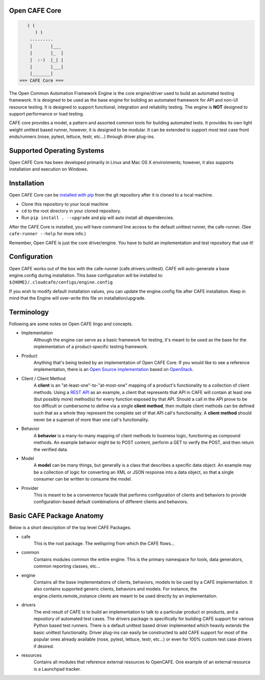 Open CAFE Core
----------------------------


.. code-block::

       ( (
          ) )
        .........
        |       |___
        |       |_  |
        |  :-)  |_| |
        |       |___|
        |_______|
    === CAFE Core ===


The Open Common Automation Framework Engine is the core engine/driver used to build an automated testing framework. It is designed to be used as the base engine for building an automated framework for API and non-UI resource testing. It is designed to support functional, integration and reliability testing. The engine is **NOT** designed to support performance or load testing.

CAFE core provides a model, a pattern and assorted common tools for building automated tests. It provides its own light weight unittest based runner, however, it is designed to be modular. It can be extended to support most test case front ends/runners (nose, pytest, lettuce, testr, etc...) through driver plug-ins.

Supported Operating Systems
---------------------------
Open CAFE Core has been developed primarily in Linux and Mac OS X environments; however, it also supports installation and execution on Windows.

Installation
------------
Open CAFE Core can be `installed with pip <https://pypi.python.org/pypi/pip>`_ from the git repository after it is cloned to a local machine.

* Clone this repository to your local machine
* ``cd`` to the root directory in your cloned repository.
* Run ``pip install . --upgrade`` and pip will auto install all dependencies.

After the CAFE Core is installed, you will have command line access to the default unittest runner, the cafe-runner. (See ``cafe-runner --help`` for more info.)

Remember, Open CAFE is just the core driver/engine. You have to build an implementation and test repository that use it!

Configuration
--------------
Open CAFE works out of the box with the cafe-runner (cafe.drivers.unittest). CAFE will auto-generate a base engine.config during installation. This base configuration will be installed to: ``${HOME}/.cloudcafe/configs/engine.config``

If you wish to modify default installation values, you can update the engine.config file after CAFE installation. Keep in mind that the Engine will over-write this file on installation/upgrade.

Terminology
-----------
Following are some notes on Open CAFE lingo and concepts.

* Implementation
    Although the engine can serve as a basic framework for testing, it's meant to be used as the base for the implementation of a product-specific testing framework.

* Product
    Anything that's being tested by an implementation of Open CAFE Core. If you would like to see a reference implementation, there is an `Open Source implementation <https://github.com/stackforge>`_ based on `OpenStack <http://www.openstack.org/>`_.

* Client / Client Method
    A **client** is an "at-least-one"-to-"at-most-one" mapping of a product's functionality to a collection of client methods.  Using a `REST API <https://en.wikipedia.org/wiki/Representational_state_transfer>`_ as an example, a client that represents that API in CAFE will contain at least one (but possibly more) method(s) for every function exposed by that API.  Should a call in the API prove to be too difficult or cumbersome to define via a single **client method**, then multiple client methods can be defined such that as a whole they represent the complete set of that API call's functionality. A **client method** should never be a superset of more than one call's functionality.

* Behavior
    A **behavior** is a many-to-many mapping of client methods to business logic, functioning as compound methods.  An example behavior might be to POST content, perform a GET to verify the POST, and then return the verified data.

* Model
    A **model** can be many things, but generally is a class that describes a specific data object. An example may be a collection of logic for converting an XML or JSON response into a data object, so that a single consumer can be written to consume the model.

* Provider
    This is meant to be a convenience facade that performs configuration of clients and behaviors to provide configuration-based default combinations of different clients and behaviors.

Basic CAFE Package Anatomy
--------------------------
Below is a short description of the top level CAFE Packages.

* cafe
    This is the root package. The wellspring from which the CAFE flows...

* common
    Contains modules common the entire engine. This is the primary namespace for tools, data generators, common reporting classes, etc...

* engine
    Contains all the base implementations of clients, behaviors, models to be used by a CAFE implementation. It also contains supported generic clients, behaviors and models. For instance, the engine.clients.remote_instance clients are meant to be used directly by an implementation.

* drivers
    The end result of CAFE is to build an implementation to talk to a particular product or products, and a repository of automated test cases. The drivers package is specifically for building CAFE support for various Python based test runners. There is a default unittest based driver implemented which heavily extends the basic unittest functionality. Driver plug-ins can easily be constructed to add CAFE support for most of the popular ones already available (nose, pytest, lettuce, testr, etc...) or even for 100% custom test case drivers if desired.

* resources
    Contains all modules that reference external resources to OpenCAFE. One example of an external resource is a Launchpad tracker.
